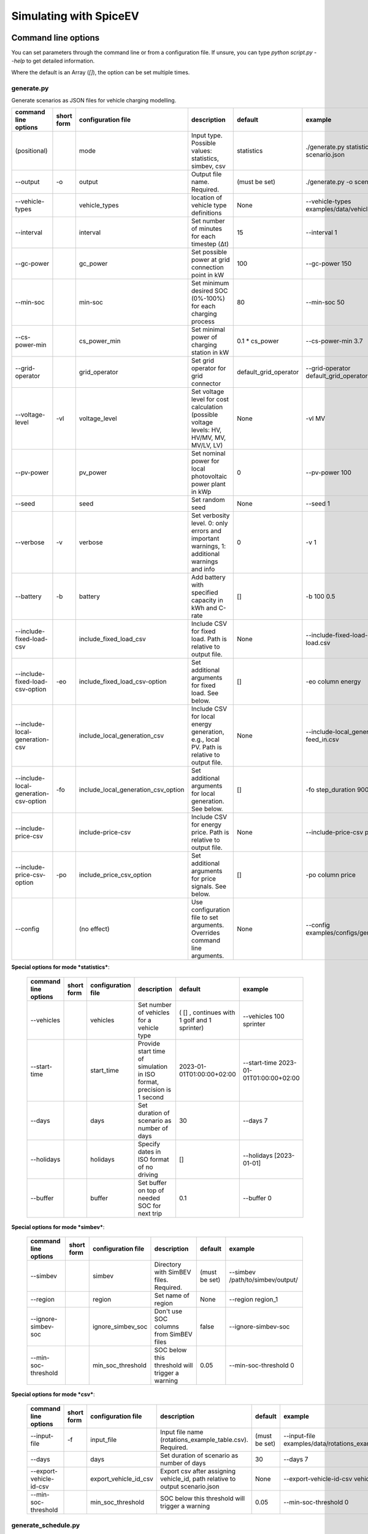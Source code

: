 .. _simulating_with_spiceev:

~~~~~~~~~~~~~~~~~~~~~~~
Simulating with SpiceEV
~~~~~~~~~~~~~~~~~~~~~~~

.. _command_line_options:

Command line options
====================

You can set parameters through the command line or from a configuration file. If unsure, you can type
`python script.py --help` to get detailed information.

Where the default is an Array (`[]`), the option can be set multiple times.

generate.py
-----------
Generate scenarios as JSON files for vehicle charging modelling.

+----------------------------------------+------------------+-------------------------------------+---------------------------------------------------------------------------------------------------------------------------+---------------------------------------------+-------------------------------------------------------------------------+
|**command line options**                | **short form**   | **configuration file**              | **description**                                                                                                           |  **default**                                | **example**                                                             |
+----------------------------------------+------------------+-------------------------------------+---------------------------------------------------------------------------------------------------------------------------+---------------------------------------------+-------------------------------------------------------------------------+
| (positional)                           |                  | mode                                | Input type. Possible values: statistics, simbev, csv                                                                      | statistics                                  |./generate.py statistics -o scenario.json                                |
+----------------------------------------+------------------+-------------------------------------+---------------------------------------------------------------------------------------------------------------------------+---------------------------------------------+-------------------------------------------------------------------------+
| --output                               | -o               | output                              | Output file name. Required.                                                                                               | (must be set)                               |./generate.py -o scenario.json                                           |
+----------------------------------------+------------------+-------------------------------------+---------------------------------------------------------------------------------------------------------------------------+---------------------------------------------+-------------------------------------------------------------------------+
| --vehicle-types                        |                  | vehicle_types                       | location of vehicle type definitions                                                                                      | None                                        |--vehicle-types examples/data/vehicle_types.json                         |
+----------------------------------------+------------------+-------------------------------------+---------------------------------------------------------------------------------------------------------------------------+---------------------------------------------+-------------------------------------------------------------------------+
| --interval                             |                  | interval                            | Set number of minutes for each timestep (Δt)                                                                              | 15                                          |--interval 1                                                             |
+----------------------------------------+------------------+-------------------------------------+---------------------------------------------------------------------------------------------------------------------------+---------------------------------------------+-------------------------------------------------------------------------+
| --gc-power                             |                  | gc_power                            | Set possible power at grid connection point in kW                                                                         | 100                                         |--gc-power 150                                                           |
+----------------------------------------+------------------+-------------------------------------+---------------------------------------------------------------------------------------------------------------------------+---------------------------------------------+-------------------------------------------------------------------------+
| --min-soc                              |                  | min-soc                             | Set minimum desired SOC (0%-100%) for each charging process                                                               | 80                                          |--min-soc 50                                                             |
+----------------------------------------+------------------+-------------------------------------+---------------------------------------------------------------------------------------------------------------------------+---------------------------------------------+-------------------------------------------------------------------------+
| --cs-power-min                         |                  | cs_power_min                        | Set minimal power of charging station in kW                                                                               | 0.1 * cs_power                              |--cs-power-min 3.7                                                       |
+----------------------------------------+------------------+-------------------------------------+---------------------------------------------------------------------------------------------------------------------------+---------------------------------------------+-------------------------------------------------------------------------+
| --grid-operator                        |                  | grid_operator                       | Set grid operator for grid connector                                                                                      | default_grid_operator                       |--grid-operator default_grid_operator                                    |
+----------------------------------------+------------------+-------------------------------------+---------------------------------------------------------------------------------------------------------------------------+---------------------------------------------+-------------------------------------------------------------------------+
| --voltage-level                        | -vl              | voltage_level                       | Set voltage level for cost calculation (possible voltage levels: HV, HV/MV, MV, MV/LV, LV)                                | None                                        |-vl MV                                                                   |
+----------------------------------------+------------------+-------------------------------------+---------------------------------------------------------------------------------------------------------------------------+---------------------------------------------+-------------------------------------------------------------------------+
| --pv-power                             |                  | pv_power                            | Set nominal power for local photovoltaic power plant in kWp                                                               | 0                                           |--pv-power 100                                                           |
+----------------------------------------+------------------+-------------------------------------+---------------------------------------------------------------------------------------------------------------------------+---------------------------------------------+-------------------------------------------------------------------------+
| --seed                                 |                  | seed                                | Set random seed                                                                                                           | None                                        |--seed 1                                                                 |
+----------------------------------------+------------------+-------------------------------------+---------------------------------------------------------------------------------------------------------------------------+---------------------------------------------+-------------------------------------------------------------------------+
| --verbose                              | -v               | verbose                             | Set verbosity level. 0: only errors and important warnings, 1: additional warnings and info                               | 0                                           |-v 1                                                                     |
+----------------------------------------+------------------+-------------------------------------+---------------------------------------------------------------------------------------------------------------------------+---------------------------------------------+-------------------------------------------------------------------------+
| --battery                              | -b               | battery                             | Add battery with specified capacity in kWh and C-rate                                                                     | []                                          |-b 100 0.5                                                               |
+----------------------------------------+------------------+-------------------------------------+---------------------------------------------------------------------------------------------------------------------------+---------------------------------------------+-------------------------------------------------------------------------+
| --include-fixed-load-csv               |                  | include_fixed_load_csv              | Include CSV for fixed load. Path is relative to output file.                                                              | None                                        |--include-fixed-load-csv load.csv                                        |
+----------------------------------------+------------------+-------------------------------------+---------------------------------------------------------------------------------------------------------------------------+---------------------------------------------+-------------------------------------------------------------------------+
| --include-fixed-load-csv-option        | -eo              | include_fixed_load_csv-option       | Set additional arguments for fixed load. See below.                                                                       | []                                          |-eo column energy                                                        |
+----------------------------------------+------------------+-------------------------------------+---------------------------------------------------------------------------------------------------------------------------+---------------------------------------------+-------------------------------------------------------------------------+
| --include-local-generation-csv         |                  | include_local_generation_csv        | Include CSV for local energy generation, e.g., local PV. Path is relative to output file.                                 |  None                                       |--include-local_generation-csv feed_in.csv                               |
+----------------------------------------+------------------+-------------------------------------+---------------------------------------------------------------------------------------------------------------------------+---------------------------------------------+-------------------------------------------------------------------------+
| --include-local-generation-csv-option  | -fo              | include_local_generation_csv_option | Set additional arguments for local generation. See below.                                                                 | []                                          |-fo step_duration 900                                                    |
+----------------------------------------+------------------+-------------------------------------+---------------------------------------------------------------------------------------------------------------------------+---------------------------------------------+-------------------------------------------------------------------------+
| --include-price-csv                    |                  | include-price-csv                   | Include CSV for energy price. Path is relative to output file.                                                            | None                                        |--include-price-csv price.csv                                            |
+----------------------------------------+------------------+-------------------------------------+---------------------------------------------------------------------------------------------------------------------------+---------------------------------------------+-------------------------------------------------------------------------+
| --include-price-csv-option             | -po              | include_price_csv_option            | Set additional arguments for price signals. See below.                                                                    | []                                          |-po column price                                                         |
+----------------------------------------+------------------+-------------------------------------+---------------------------------------------------------------------------------------------------------------------------+---------------------------------------------+-------------------------------------------------------------------------+
| --config                               |                  | (no effect)                         | Use configuration file to set arguments. Overrides command line arguments.                                                | None                                        |--config examples/configs/generate.cfg                                   |
+----------------------------------------+------------------+-------------------------------------+---------------------------------------------------------------------------------------------------------------------------+---------------------------------------------+-------------------------------------------------------------------------+

**Special options for mode *statistics***:

    +-------------------------------+------------------+----------------------------+------------------------------------------------------------------------------------------------------------------+---------------------------------------------+-------------------------------------------------------------------------+
    |**command line options**       | **short form**   | **configuration file**     | **description**                                                                                                  |  **default**                                | **example**                                                             |
    +-------------------------------+------------------+----------------------------+------------------------------------------------------------------------------------------------------------------+---------------------------------------------+-------------------------------------------------------------------------+
    | --vehicles                    |                  | vehicles                   | Set number of vehicles for a vehicle type                                                                        | ( [] , continues with 1 golf and 1 sprinter)|--vehicles 100 sprinter                                                  |
    +-------------------------------+------------------+----------------------------+------------------------------------------------------------------------------------------------------------------+---------------------------------------------+-------------------------------------------------------------------------+
    | --start-time                  |                  | start_time                 | Provide start time of simulation in ISO format, precision is 1 second                                            | 2023-01-01T01:00:00+02:00                   |--start-time 2023-01-01T01:00:00+02:00                                   |
    +-------------------------------+------------------+----------------------------+------------------------------------------------------------------------------------------------------------------+---------------------------------------------+-------------------------------------------------------------------------+
    | --days                        |                  | days                       | Set duration of scenario as number of days                                                                       | 30                                          |--days 7                                                                 |
    +-------------------------------+------------------+----------------------------+------------------------------------------------------------------------------------------------------------------+---------------------------------------------+-------------------------------------------------------------------------+
    | --holidays                    |                  | holidays                   | Specify dates in ISO format of no driving                                                                        | []                                          |--holidays [2023-01-01]                                                  |
    +-------------------------------+------------------+----------------------------+------------------------------------------------------------------------------------------------------------------+---------------------------------------------+-------------------------------------------------------------------------+
    | --buffer                      |                  | buffer                     | Set buffer on top of needed SOC for next trip                                                                    | 0.1                                         |--buffer 0                                                               |
    +-------------------------------+------------------+----------------------------+------------------------------------------------------------------------------------------------------------------+---------------------------------------------+-------------------------------------------------------------------------+

**Special options for mode *simbev***:

    +-------------------------------+------------------+----------------------------+------------------------------------------------------------------------------------------------------------------+---------------------------------------------+-------------------------------------------------------------------------+
    |**command line options**       | **short form**   | **configuration file**     | **description**                                                                                                  |  **default**                                | **example**                                                             |
    +-------------------------------+------------------+----------------------------+------------------------------------------------------------------------------------------------------------------+---------------------------------------------+-------------------------------------------------------------------------+
    | --simbev                      |                  | simbev                     | Directory with SimBEV files. Required.                                                                           | (must be set)                               |--simbev /path/to/simbev/output/                                         |
    +-------------------------------+------------------+----------------------------+------------------------------------------------------------------------------------------------------------------+---------------------------------------------+-------------------------------------------------------------------------+
    | --region                      |                  | region                     | Set name of region                                                                                               | None                                        |--region region_1                                                        |
    +-------------------------------+------------------+----------------------------+------------------------------------------------------------------------------------------------------------------+---------------------------------------------+-------------------------------------------------------------------------+
    | --ignore-simbev-soc           |                  | ignore_simbev_soc          | Don't use SOC columns from SimBEV files                                                                          | false                                       |--ignore-simbev-soc                                                      |
    +-------------------------------+------------------+----------------------------+------------------------------------------------------------------------------------------------------------------+---------------------------------------------+-------------------------------------------------------------------------+
    | --min-soc-threshold           |                  | min_soc_threshold          | SOC below this threshold will trigger a warning                                                                  | 0.05                                        |--min-soc-threshold 0                                                    |
    +-------------------------------+------------------+----------------------------+------------------------------------------------------------------------------------------------------------------+---------------------------------------------+-------------------------------------------------------------------------+

**Special options for mode *csv***:

    +-------------------------------+------------------+----------------------------+------------------------------------------------------------------------------------------------------------------+---------------------------------------------+-------------------------------------------------------------------------+
    |**command line options**       | **short form**   | **configuration file**     | **description**                                                                                                  |  **default**                                | **example**                                                             |
    +-------------------------------+------------------+----------------------------+------------------------------------------------------------------------------------------------------------------+---------------------------------------------+-------------------------------------------------------------------------+
    | --input-file                  | -f               | input_file                 | Input file name (rotations_example_table.csv). Required.                                                         | (must be set)                               |--input-file examples/data/rotations_example_table.csv                   |
    +-------------------------------+------------------+----------------------------+------------------------------------------------------------------------------------------------------------------+---------------------------------------------+-------------------------------------------------------------------------+
    | --days                        |                  | days                       | Set duration of scenario as number of days                                                                       | 30                                          |--days 7                                                                 |
    +-------------------------------+------------------+----------------------------+------------------------------------------------------------------------------------------------------------------+---------------------------------------------+-------------------------------------------------------------------------+
    | --export-vehicle-id-csv       |                  | export_vehicle_id_csv      | Export csv after assigning vehicle_id, path relative to output scenario.json                                     | None                                        |--export-vehicle-id-csv vehicle_id.csv                                   |
    +-------------------------------+------------------+----------------------------+------------------------------------------------------------------------------------------------------------------+---------------------------------------------+-------------------------------------------------------------------------+
    | --min-soc-threshold           |                  | min_soc_threshold          | SOC below this threshold will trigger a warning                                                                  | 0.05                                        |--min-soc-threshold 0                                                    |
    +-------------------------------+------------------+----------------------------+------------------------------------------------------------------------------------------------------------------+---------------------------------------------+-------------------------------------------------------------------------+

generate_schedule.py
--------------------
Compute flexibility and schedule for a given scenario. Automatically includes schedule in scenario file.

+-------------------------+---------------+------------------------+-----------------------------------------------------------------------------+---------------------------+--------------------------------------+
|**command line options** |**short form** | **configuration file** | **description**                                                             |  **default**              | **example**                          |
+-------------------------+---------------+------------------------+-----------------------------------------------------------------------------+---------------------------+--------------------------------------+
| (positional)            |               | scenario               | Scenario JSON file name                                                     | (must be set)             |./generate_schedule.py example.json   |
+-------------------------+---------------+------------------------+-----------------------------------------------------------------------------+---------------------------+--------------------------------------+
| --input                 |               | input                  | Timeseries of grid situation with columns 'curtailment' and 'residual load' | (must be set)             |--input grid_situation.csv            |
+-------------------------+---------------+------------------------+-----------------------------------------------------------------------------+---------------------------+--------------------------------------+
| --output                | -o            | output                 | Resulting schedule file name                                                | \<scenario>_schedule.csv  |-o schedule.csv                       |
+-------------------------+---------------+------------------------+-----------------------------------------------------------------------------+---------------------------+--------------------------------------+
| --individual            | -i            | individual             | Schedule based on individual vehicles instead of vehicle park               | False                     |-i                                    |
+-------------------------+---------------+------------------------+-----------------------------------------------------------------------------+---------------------------+--------------------------------------+
| --core-standing-time    |               | core_standing_time     | Time and full days during which the fleet is guaranteed to be available     | None                      |see config example file               |
+-------------------------+---------------+------------------------+-----------------------------------------------------------------------------+---------------------------+--------------------------------------+
| --visual                | -v            | visual                 | Plot flexibility and schedule                                               | False                     |-v                                    |
+-------------------------+---------------+------------------------+-----------------------------------------------------------------------------+---------------------------+--------------------------------------+
| --config                |               | (no effect)            | Use configuration file to set arguments. Overrides command line arguments.  | None                      |--config examples/generate.cfg        |
+-------------------------+---------------+------------------------+-----------------------------------------------------------------------------+---------------------------+--------------------------------------+


CSV file options
----------------
Options to be set when using csv files.

+------------------+----------------------------------------+-----------------------+
|**key**           | **description**                        | **example value**     |
+------------------+----------------------------------------+-----------------------+
|step_duration_s   | Interval between rows in seconds       | 3600                  |
+------------------+----------------------------------------+-----------------------+
|grid_connector_id | ID of grid connector                   | GC1                   |
+------------------+----------------------------------------+-----------------------+
|column            | Column name with values of interest    | energy                |
+------------------+----------------------------------------+-----------------------+


simulate.py
-----------
Simulate different charging strategies for a given scenario.

+-------------------------+------------------+------------------------+----------------------------------------------------------------------------------------------------------------------+---------------+---------------------------------+
|**command line options** | **short form**   | **configuration file** | **description**                                                                                                      |  **default**  | **example**                     |
+-------------------------+------------------+------------------------+----------------------------------------------------------------------------------------------------------------------+---------------+---------------------------------+
| (positional)            |                  | input                  | scenario json file                                                                                                   | (must be set) | ./simulate.py example.json      |
+-------------------------+------------------+------------------------+----------------------------------------------------------------------------------------------------------------------+---------------+---------------------------------+
| --strategy              | -s               | strategy               | charging strategy                                                                                                    | greedy        |--strategy balanced              |
+-------------------------+------------------+------------------------+----------------------------------------------------------------------------------------------------------------------+---------------+---------------------------------+
| --visual                | -v               | visual                 | Show plots of the results.                                                                                           | None          |./simulate.py example.json -v    |
+-------------------------+------------------+------------------------+----------------------------------------------------------------------------------------------------------------------+---------------+---------------------------------+
| --eta                   |                  | eta                    | * Show estimated remaining time instead of progress bar.                                                             | False         |./simulate.py example.json --eta |
|                         |                  |                        | * Not recommended for fast computations.                                                                             |               |                                 |
+-------------------------+------------------+------------------------+----------------------------------------------------------------------------------------------------------------------+---------------+---------------------------------+
| --margin                | -m               | margin                 |* Add margin for desired SOC [0.0 - 1.0]                                                                              | 0.05          |--margin 1                       |
|                         |                  |                        |* margin=0.05 means the simulation will not abort if vehicles reach                                                   |               |                                 |
|                         |                  |                        |* at least 95%% of the desired SOC before leaving.                                                                    |               |                                 |
|                         |                  |                        |* margin=1 -> the simulation continues with every positive SOC value                                                  |               |                                 |
+-------------------------+------------------+------------------------+----------------------------------------------------------------------------------------------------------------------+---------------+---------------------------------+
| --strategy-option       | -so              | strategy_option        | * set charging strategy options.                                                                                     |               |-so CONCURRENCY 0.5              |
|                         |                  |                        | * For configuration file, see simulate.cfg in examples directory.                                                    |               |                                 |
|                         |                  |                        | * For supported options, refer to the :ref:`strategy options <strategy_options>`.                                    |               |                                 |
+-------------------------+------------------+------------------------+----------------------------------------------------------------------------------------------------------------------+---------------+---------------------------------+
| --cost-calc             | -cc              | cost_calc              | Calculate electricity costs.                                                                                         | False         |                                 |
+-------------------------+------------------+------------------------+----------------------------------------------------------------------------------------------------------------------+---------------+---------------------------------+
| --cost-parameters-file  | -cp              | cost_parameters_file   | Get cost parameters from json file                                                                                   | None          |                                 |
+-------------------------+------------------+------------------------+----------------------------------------------------------------------------------------------------------------------+---------------+---------------------------------+
| --output                | -o               | output                 | Generate output file.                                                                                                | None          | --output output.csv             |
+-------------------------+------------------+------------------------+----------------------------------------------------------------------------------------------------------------------+---------------+---------------------------------+
| --save-timeseries       |                  | save_timeseries        | Write timeseries to file.                                                                                            | None          | --output timeseries.csv         |
+-------------------------+------------------+------------------------+----------------------------------------------------------------------------------------------------------------------+---------------+---------------------------------+
| --save-results          |                  | save_results           | Write general information to file.                                                                                   | None          | --save-results results.json     |
+-------------------------+------------------+------------------------+----------------------------------------------------------------------------------------------------------------------+---------------+---------------------------------+
| --save-soc              |                  | save_soc               | Write SOCs of vehicles to file.                                                                                      | None          | --save-soc soc.csv              |
+-------------------------+------------------+------------------------+----------------------------------------------------------------------------------------------------------------------+---------------+---------------------------------+
| --testing               |                  | testing                | Stores testing results.                                                                                              | False         |                                 |
+-------------------------+------------------+------------------------+----------------------------------------------------------------------------------------------------------------------+---------------+---------------------------------+
| --config                |                  | (no effect)            | Use configuration file to set arguments. Overrides command line arguments.                                           |  None         | --config examples/simulate.cfg  |
+-------------------------+------------------+------------------------+----------------------------------------------------------------------------------------------------------------------+---------------+---------------------------------+

All charging strategies support the `EPS` option, which defines the difference under which two floating point numbers
are considered equal. In other words, the value chosen for `EPS` determines the precision of the simulation. The smaller
it is the more precise the calculations are. The downside to this is an increase running time. For some numerical
procedures the algorithm might get stuck completely if `EPS` is too small. The default is 10^(-5).

Every strategy also supports the strategy options `ALLOW_NEGATIVE_SOC` and `RESET_NEGATIVE_SOC`. They control how to
proceed should the state of charge (SOC) of a vehicle become negative. Both are False by default, which means the
simulation will abort in such a case. If `ALLOW_NEGATIVE_SOC` is set, the simulation continues instead of aborting. If
`RESET_NEGATIVE_SOC` is set, the SOC of the vehicle is set to zero. These options are helpful when simulating plug-in
hybrids. NOTE: For SOC<0 batteries are charged/discharge with the amount of power specified on the charging/discharging
curve at SOC=0. Make sure that Power(SOC=0) > 0, in case you want use the strategy option `ALLOW_NEGATIVE_SOC`.
NOTE: By default, discharging below SOC=0 only applies to vehicles while driving. To discharge below SOC=0 for
stationary batteries or V2G, you need to set the target SOC parameter of the battery.unload function accordingly.

.. _strategy_options:

**Strategy options**

    +---------------------+----------------------------+---------------------------------------------------------+-------------+--------------+---------------------+--------------+---------------------+------------------+-----------------+
    | **Strategy option** | **Default**                |              **Explanation**                            | **Greedy**  | **Balanced** | **Balanced Market** | **Schedule** | **Peak Load Window**| **Flex Window**  | **Distributed** |
    +---------------------+----------------------------+---------------------------------------------------------+-------------+--------------+---------------------+--------------+---------------------+------------------+-----------------+
    |   CONCURRENCY       |     1.0                    | Reduce maximum available power at each charging station.| x           |              | x                   |              |                     | x                |                 |
    |                     |                            |                                                         |             |              |                     |              |                     |                  |                 |
    |                     |                            | A value of 0.5 means only half the power is available.  |             |              |                     |              |                     |                  |                 |
    +---------------------+----------------------------+---------------------------------------------------------+-------------+--------------+---------------------+--------------+---------------------+------------------+-----------------+
    |   PRICE_THRESHOLD   |    0.001                   | A price below this is considered cheap. Unit: EUR/kWh   | x           | x            | x                   |              |                     | x                | x               |
    +---------------------+----------------------------+---------------------------------------------------------+-------------+--------------+---------------------+--------------+---------------------+------------------+-----------------+
    |   HORIZON           |      24                    | number of hours to look ahead                           |             |              | x                   |              |                     | x                |                 |
    +---------------------+----------------------------+---------------------------------------------------------+-------------+--------------+---------------------+--------------+---------------------+------------------+-----------------+
    | ALLOW_NEGATIVE_SOC  |   False                    | simulation does not abort if SOC becomes negative       |             |              |                     |              |                     |                  | x               |
    +---------------------+----------------------------+---------------------------------------------------------+-------------+--------------+---------------------+--------------+---------------------+------------------+-----------------+
    |   C-HORIZON         |      3                     | loading time in min reserved for vehicle if number of cs|             |              |                     |              |                     |                  | x               |
    |                     |                            |                                                         |             |              |                     |              |                     |                  |                 |
    |                     |                            | is limited                                              |             |              |                     |              |                     |                  |                 |
    +---------------------+----------------------------+---------------------------------------------------------+-------------+--------------+---------------------+--------------+---------------------+------------------+-----------------+
    |   LOAD_STRAT        |  Flex window: "balanced"   | Sub-strategies for behaviour within charging windows    |             |              |                     | x            | x                   | x                |                 |
    |                     |                            |                                                         |             |              |                     |              |                     |                  |                 |
    |                     |  Schedule: "collective"    | (see description above for options and explanations)    |             |              |                     |              |                     |                  |                 |
    +---------------------+----------------------------+---------------------------------------------------------+-------------+--------------+---------------------+--------------+---------------------+------------------+-----------------+


.. _file_formats:

Input and output file formats
=============================

SpiceEV uses human-readable files for inputs, scenario definitions, configuration files and outputs. Not every type of
input is part of the repository, as some data is classified and/or should be created by the user according to need.

generate.py
-----------

**Input for mode STATISTICS and SIMBEV**

- Fixed load (CSV): This file needs one column with the drawn power in kW (can have more columns, but only one is
  relevant). The file is read line-by-line, with events starting at start_time and updating every interval
  (configurable).
- Local generation (CSV): This file needs one column with the power generation in kW (can have more columns, but only
  one is relevant). The file is read line-by-line, with events starting at start_time and updating every interval
  (configurable).
- Energy price (CSV): This file needs one column with the energy price in €/kWh (can have more columns, but only one is
  relevant). The file is read line-by-line, with events starting at start_time and updating every interval
  (configurable).
- Configuration (CFG): Refer to `generate_from_statistics.cfg` and `generate_from_simbev.cfg` in the`examples` folder.

**Output for mode STATISTICS and SIMBEV**

- Scenario (JSON): This file is used in `simulate.py`. It defines the general information (start_time, interval,
  n_intervals), components (vehicle types, vehicles, grid connectors, charging stations, batteries) and events (fixed
  loads, local generation, grid operator signals and vehicle events).

**Input for mode CSV**

- Trips schedule (CSV): Each row in the CSV file represents one trip. The following columns are needed: "departure_time"
  (datetime), "arrival_time" (datetime), "vehicle_type" (str), "soc" (numeric) / "delta_soc" (numeric) / "distance"
  (numeric). The following column is optional: "vehicle_id" (str)
- Configuration (CFG): Refer to `generate_from_csv.cfg` in the `examples` folder or the `generate_from_csv_template.csv`
  in the subfolder `data`.

**Output for mode CSV**

- Scenario (JSON): This file is used in `simulate.py`. It defines the general information (start_time, interval,
  n_intervals), components (vehicle types, vehicles, grid connectors, charging stations, batteries) and events (fixed
  loads, local generation, grid operator signals and vehicle events).
- Trips schedule (CSV, optional): The input file with the trips schedule is updated by the "vehicle_id"


generate_schedule.py
--------------------

**Input**

- Grid situation (CSV): The following columns are needed: "curtailment" (numeric), "residual load" (numeric)
- Scenario (JSON): Is created by generate scripts.

**Output**

- Schedule (CSV): For some charging strategies, this file is needed for the simulation. The file contains the timestamp,
  schedule [kW], charging signal (0 or 1), residual load an curtailment before and after applying the schedule as well
  as the power drawn at the specific charging stations.

simulate.py
-----------

**Input**

- Scenario (JSON): The `scenario.json` is created by the `generate` scripts.

**Output (optional)**

- Simulation timeseries (CSV): For each simulated point in time this CSV file contains the following values stored in
  columns:

    +----------------------------------------------+------------------------------------------------------------------------------+
    | **Column**                                   | **Description**                                                              |
    +----------------------------------------------+------------------------------------------------------------------------------+
    | timestep 	                                   | simulation timestep, starting at 0                                           |
    +----------------------------------------------+------------------------------------------------------------------------------+
    | time 	                                   | datetime of timestep, isoformat                                              |
    +----------------------------------------------+------------------------------------------------------------------------------+
    | price [EUR/kWh] 	                           |  energy price                                                                |
    +----------------------------------------------+------------------------------------------------------------------------------+
    | grid supply [kW]	                           | power drawn from grid                                                        |
    +----------------------------------------------+------------------------------------------------------------------------------+
    | fixed load [kW]	                           | sum of fixed loads, e.g. building power (omitted if not present)             |
    +----------------------------------------------+------------------------------------------------------------------------------+
    | local generation [kW]    	                   | sum of locally generated power from renewable sources(omitted if not present)|
    +----------------------------------------------+------------------------------------------------------------------------------+
    | battery power [kW]    	                   | sum of stationary battery power (omitted if not present)                     |
    +----------------------------------------------+------------------------------------------------------------------------------+
    | bat. stored energy [kWh]    	           | sum of energy stored in stationary batteries (omitted if not present)        |
    +----------------------------------------------+------------------------------------------------------------------------------+
    | flex band min, base and max [kW]             | minimum and maximum flexibility per timestep                                 |
    +----------------------------------------------+------------------------------------------------------------------------------+
    | generation feed-in [kW]    	           | Feed-in to grid from local generation (omitted if not present)               |
    +----------------------------------------------+------------------------------------------------------------------------------+
    | V2G feed-in [kW]    	                   | Feed-in to grid from V2G-capable vehicles (omitted if not present)           |
    +----------------------------------------------+------------------------------------------------------------------------------+
    | battery feed-in [kW]                         | Feed-in to grid from battery (omitted if not present)                        |
    +----------------------------------------------+------------------------------------------------------------------------------+
    | schedule [kW]    	                           | schedule for grid supply (omitted if not present)                            |
    +----------------------------------------------+------------------------------------------------------------------------------+
    | window signal [-]    	                   | charging signal (omitted if not present)                                     |
    +----------------------------------------------+------------------------------------------------------------------------------+
    | sum CS power [kW]                            | total of power drawn by charging stations                                    |
    +----------------------------------------------+------------------------------------------------------------------------------+
    | # occupied CS [-]                            |	number of charging stations with a vehicle connected to it                |
    +----------------------------------------------+------------------------------------------------------------------------------+
    | # CS in use [-]                              |	number of charging stations charging vehicles at the same time            |
    +----------------------------------------------+------------------------------------------------------------------------------+
    | CS _ *vehicle type* _ *grid connector* [kW]  |	power at each charging station                                            |
    +----------------------------------------------+------------------------------------------------------------------------------+
